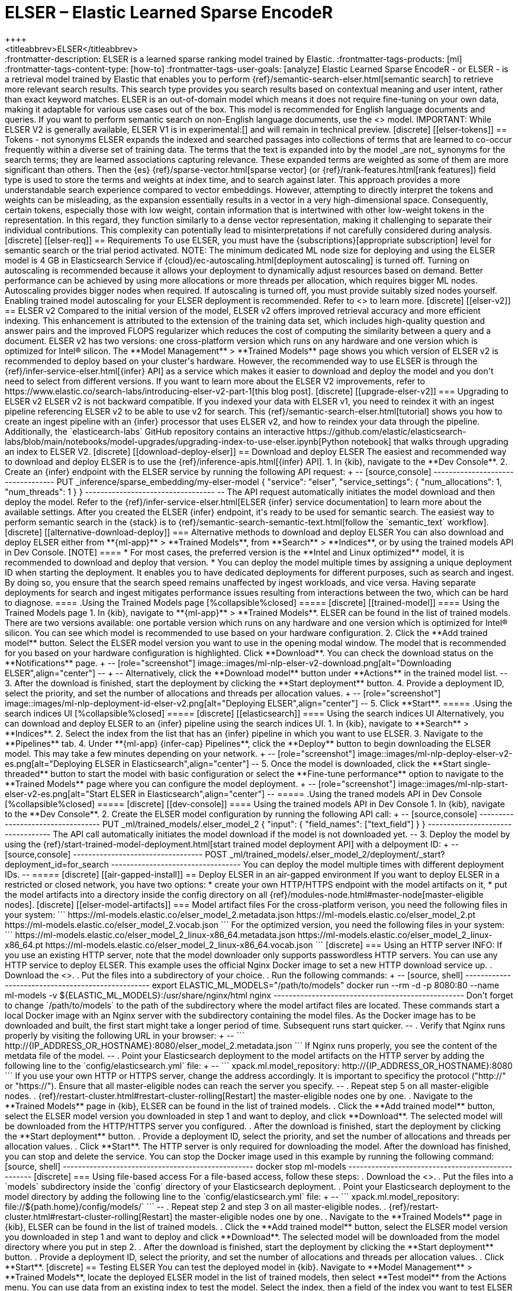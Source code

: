 [[ml-nlp-elser]]
= ELSER – Elastic Learned Sparse EncodeR
++++
<titleabbrev>ELSER</titleabbrev>
++++

:frontmatter-description: ELSER is a learned sparse ranking model trained by Elastic.
:frontmatter-tags-products: [ml] 
:frontmatter-tags-content-type: [how-to] 
:frontmatter-tags-user-goals: [analyze]

Elastic Learned Sparse EncodeR - or ELSER - is a retrieval model trained by 
Elastic that enables you to perform 
{ref}/semantic-search-elser.html[semantic search] to retrieve more relevant 
search results. This search type provides you search results based on contextual 
meaning and user intent, rather than exact keyword matches.

ELSER is an out-of-domain model which means it does not require fine-tuning on 
your own data, making it adaptable for various use cases out of the box.

This model is recommended for English language documents and queries. If you 
want to perform semantic search on non-English language documents, use the 
<<ml-nlp-e5>> model.

IMPORTANT: While ELSER V2 is generally available, ELSER V1 is in experimental:[]
and will remain in technical preview.


[discrete]
[[elser-tokens]]
== Tokens - not synonyms

ELSER expands the indexed and searched passages into collections of terms that 
are learned to co-occur frequently within a diverse set of training data. The 
terms that the text is expanded into by the model _are not_ synonyms for the 
search terms; they are learned associations capturing relevance. These expanded 
terms are weighted as some of them are more significant than others. Then the 
{es} {ref}/sparse-vector.html[sparse vector] 
(or {ref}/rank-features.html[rank features]) field type is used to store the 
terms and weights at index time, and to search against later.

This approach provides a more understandable search experience compared to 
vector embeddings. However, attempting to directly interpret the tokens and 
weights can be misleading, as the expansion essentially results in a vector in a 
very high-dimensional space. Consequently, certain tokens, especially those with 
low weight, contain information that is intertwined with other low-weight tokens 
in the representation. In this regard, they function similarly to a dense vector 
representation, making it challenging to separate their individual 
contributions. This complexity can potentially lead to misinterpretations if not 
carefully considered during analysis.


[discrete]
[[elser-req]]
== Requirements

To use ELSER, you must have the {subscriptions}[appropriate subscription] level 
for semantic search or the trial period activated.

NOTE: The minimum dedicated ML node size for deploying and using the ELSER model 
is 4 GB in Elasticsearch Service if 
{cloud}/ec-autoscaling.html[deployment autoscaling] is turned off. Turning on 
autoscaling is recommended because it allows your deployment to dynamically 
adjust resources based on demand. Better performance can be achieved by using 
more allocations or more threads per allocation, which requires bigger ML nodes. 
Autoscaling provides bigger nodes when required. If autoscaling is turned off, 
you must provide suitably sized nodes yourself.

Enabling trained model autoscaling for your ELSER deployment is recommended.
Refer to <<ml-nlp-auto-scale>> to learn more.


[discrete]
[[elser-v2]]
== ELSER v2

Compared to the initial version of the model, ELSER v2 offers improved retrieval 
accuracy and more efficient indexing. This enhancement is attributed to the 
extension of the training data set, which includes high-quality question and 
answer pairs and the improved FLOPS regularizer which reduces the cost of 
computing the similarity between a query and a document.

ELSER v2 has two versions: one cross-platform version which runs on any hardware 
and one version which is optimized for Intel® silicon. The 
**Model Management** > **Trained Models** page shows you which version of ELSER 
v2 is recommended to deploy based on your cluster's hardware. However, the
recommended way to use ELSER is through the 
{ref}/infer-service-elser.html[{infer} API] as a service which makes it easier
to download and deploy the model and you don't need to select from different 
versions. 

If you want to learn more about the ELSER V2 improvements, refer to 
https://www.elastic.co/search-labs/introducing-elser-v2-part-1[this blog post].


[discrete]
[[upgrade-elser-v2]]
=== Upgrading to ELSER v2

ELSER v2 is not backward compatible. If you indexed your data with ELSER v1, you 
need to reindex it with an ingest pipeline referencing ELSER v2 to be able to 
use v2 for search. This {ref}/semantic-search-elser.html[tutorial] shows you how 
to create an ingest pipeline with an {infer} processor that uses ELSER v2, and 
how to reindex your data through the pipeline.

Additionally, the `elasticearch-labs` GitHub repository contains an interactive 
https://github.com/elastic/elasticsearch-labs/blob/main/notebooks/model-upgrades/upgrading-index-to-use-elser.ipynb[Python notebook] 
that walks through upgrading an index to ELSER V2.


[discrete]
[[download-deploy-elser]]
== Download and deploy ELSER

The easiest and recommended way to download and deploy ELSER is to use the {ref}/inference-apis.html[{infer} API].

1. In {kib}, navigate to the **Dev Console**.
2. Create an {infer} endpoint with the ELSER service by running the following API request:
+
--
[source,console]
----------------------------------
PUT _inference/sparse_embedding/my-elser-model
{
  "service": "elser",
  "service_settings": {
    "num_allocations": 1,
    "num_threads": 1
  }
}
----------------------------------
--
The API request automatically initiates the model download and then deploy the model.

Refer to the {ref}/infer-service-elser.html[ELSER {infer} service documentation] to learn more about the available settings.

After you created the ELSER {infer} endpoint, it's ready to be used for semantic search.
The easiest way to perform semantic search in the {stack} is to {ref}/semantic-search-semantic-text.html[follow the `semantic_text` workflow].


[discrete]
[[alternative-download-deploy]]
=== Alternative methods to download and deploy ELSER

You can also download and deploy ELSER either from **{ml-app}** > **Trained Models**, from **Search** > **Indices**, or by using the trained models API in Dev Console.

[NOTE]
====
* For most cases, the preferred version is the **Intel and Linux optimized**
model, it is recommended to download and deploy that version.
* You can deploy the model multiple times by assigning a unique deployment ID
when starting the deployment. It enables you to have dedicated deployments for
different purposes, such as search and ingest. By doing so, you ensure that the
search speed remains unaffected by ingest workloads, and vice versa. Having
separate deployments for search and ingest mitigates performance issues
resulting from interactions between the two, which can be hard to diagnose.
====

.Using the Trained Models page
[%collapsible%closed]
=====
[discrete]
[[trained-model]]
==== Using the Trained Models page

1. In {kib}, navigate to **{ml-app}** > **Trained Models**. ELSER can be found 
in the list of trained models. There are two versions available: one portable 
version which runs on any hardware and one version which is optimized for Intel® 
silicon. You can see which model is recommended to use based on your hardware 
configuration.
2. Click the **Add trained model** button. Select the ELSER model version you 
want to use in the opening modal window. The model that is recommended for you 
based on your hardware configuration is highlighted. Click **Download**. You can 
check the download status on the **Notifications** page.
+
--
[role="screenshot"]
image::images/ml-nlp-elser-v2-download.png[alt="Downloading ELSER",align="center"]
--
+
--
Alternatively, click the **Download model** button under **Actions** in the 
trained model list.
--
3. After the download is finished, start the deployment by clicking the 
**Start deployment** button.
4. Provide a deployment ID, select the priority, and set the number of 
allocations and threads per allocation values.
+
--
[role="screenshot"]
image::images/ml-nlp-deployment-id-elser-v2.png[alt="Deploying ELSER",align="center"]
--
5. Click **Start**.
=====

.Using the search indices UI
[%collapsible%closed]
=====
[discrete]
[[elasticsearch]]
==== Using the search indices UI

Alternatively, you can download and deploy ELSER to an {infer} pipeline using 
the search indices UI.

1. In {kib}, navigate to **Search** > **Indices**.
2. Select the index from the list that has an {infer} pipeline in which you want 
to use ELSER.
3. Navigate to the **Pipelines** tab.
4. Under **{ml-app} {infer-cap} Pipelines**, click the **Deploy** button to 
begin downloading the ELSER model. This may take a few minutes depending on your 
network. 
+
--
[role="screenshot"]
image::images/ml-nlp-deploy-elser-v2-es.png[alt="Deploying ELSER in Elasticsearch",align="center"]
--
5. Once the model is downloaded, click the **Start single-threaded** button to 
start the model with basic configuration or select the **Fine-tune performance** 
option to navigate to the **Trained Models** page where you can configure the 
model deployment.
+
--
[role="screenshot"]
image::images/ml-nlp-start-elser-v2-es.png[alt="Start ELSER in Elasticsearch",align="center"]
--
=====

.Using the traned models API in Dev Console
[%collapsible%closed]
=====
[discrete]
[[dev-console]]
==== Using the trained models API in Dev Console

1. In {kib}, navigate to the **Dev Console**.
2. Create the ELSER model configuration by running the following API call:
+
--
[source,console]
----------------------------------
PUT _ml/trained_models/.elser_model_2
{
  "input": {
	"field_names": ["text_field"]
  }
}
----------------------------------

The API call automatically initiates the model download if the model is not 
downloaded yet.
--
3. Deploy the model by using the 
{ref}/start-trained-model-deployment.html[start trained model deployment API] 
with a delpoyment ID:
+
--
[source,console]
----------------------------------
POST _ml/trained_models/.elser_model_2/deployment/_start?deployment_id=for_search
----------------------------------

You can deploy the model multiple times with different deployment IDs.
--
=====


[discrete]
[[air-gapped-install]]
== Deploy ELSER in an air-gapped environment

If you want to deploy ELSER in a restricted or closed network, you have two 
options:

* create your own HTTP/HTTPS endpoint with the model artifacts on it,
* put the model artifacts into a directory inside the config directory on all 
{ref}/modules-node.html#master-node[master-eligible nodes].


[discrete]
[[elser-model-artifacts]]
=== Model artifact files

For the cross-platform verison, you need the following files in your system:
```
https://ml-models.elastic.co/elser_model_2.metadata.json
https://ml-models.elastic.co/elser_model_2.pt
https://ml-models.elastic.co/elser_model_2.vocab.json
```

For the optimized version, you need the following files in your system:
```
https://ml-models.elastic.co/elser_model_2_linux-x86_64.metadata.json
https://ml-models.elastic.co/elser_model_2_linux-x86_64.pt
https://ml-models.elastic.co/elser_model_2_linux-x86_64.vocab.json
```


[discrete]
=== Using an HTTP server

INFO: If you use an existing HTTP server, note that the model downloader only 
supports passwordless HTTP servers.

You can use any HTTP service to deploy ELSER. This example uses the official 
Nginx Docker image to set a new HTTP download service up.

. Download the <<elser-model-artifacts,model artifact files>>.
. Put the files into a subdirectory of your choice.
. Run the following commands:
+
--
[source, shell]
--------------------------------------------------
export ELASTIC_ML_MODELS="/path/to/models"
docker run --rm -d -p 8080:80 --name ml-models -v ${ELASTIC_ML_MODELS}:/usr/share/nginx/html nginx
--------------------------------------------------

Don't forget to change `/path/to/models` to the path of the subdirectory where 
the model artifact files are located.

These commands start a local Docker image with an Nginx server with the 
subdirectory containing the model files. As the Docker image has to be 
downloaded and built, the first start might take a longer period of time. 
Subsequent runs start quicker.
--
. Verify that Nginx runs properly by visiting the following URL in your 
browser:
+
--
```
http://{IP_ADDRESS_OR_HOSTNAME}:8080/elser_model_2.metadata.json
```

If Nginx runs properly, you see the content of the metdata file of the model.
--
. Point your Elasticsearch deployment to the model artifacts on the HTTP server
by adding the following line to the `config/elasticsearch.yml` file: 
+
--
```
xpack.ml.model_repository: http://{IP_ADDRESS_OR_HOSTNAME}:8080
```

If you use your own HTTP or HTTPS server, change the address accordingly. It is 
important to specificy the protocol ("http://" or "https://"). Ensure that all 
master-eligible nodes can reach the server you specify.
--
. Repeat step 5 on all master-eligible nodes.
. {ref}/restart-cluster.html#restart-cluster-rolling[Restart] the 
master-eligible nodes one by one.
. Navigate to the **Trained Models** page in {kib}, ELSER can be found in the 
list of trained models.
. Click the **Add trained model** button, select the ELSER model version you 
downloaded in step 1 and want to deploy, and click **Download**. The selected 
model will be downloaded from the HTTP/HTTPS server you configured.
. After the download is finished, start the deployment by clicking the 
**Start deployment** button.
. Provide a deployment ID, select the priority, and set the number of 
allocations and threads per allocation values.
. Click **Start**. 

The HTTP server is only required for downloading the model. After the download 
has finished, you can stop and delete the service. You can stop the Docker image 
used in this example by running the following command:

[source, shell]
--------------------------------------------------
docker stop ml-models
--------------------------------------------------


[discrete]
=== Using file-based access

For a file-based access, follow these steps:

. Download the <<elser-model-artifacts,model artifact files>>. 
. Put the files into a `models` subdirectory inside the `config` directory of 
your Elasticsearch deployment.
. Point your Elasticsearch deployment to the model directory by adding the 
following line to the `config/elasticsearch.yml` file:
+
--
```
xpack.ml.model_repository: file://${path.home}/config/models/`
```
--
. Repeat step 2 and step 3 on all master-eligible nodes.
. {ref}/restart-cluster.html#restart-cluster-rolling[Restart] the 
master-eligible nodes one by one.
. Navigate to the **Trained Models** page in {kib}, ELSER can be found in the 
list of trained models.
. Click the **Add trained model** button, select the ELSER model version you 
downloaded in step 1 and want to deploy and click **Download**. The selected 
model will be downloaded from the model directory where you put in step 2.
. After the download is finished, start the deployment by clicking the 
**Start deployment** button.
. Provide a deployment ID, select the priority, and set the number of 
allocations and threads per allocation values.
. Click **Start**.


[discrete]
== Testing ELSER

You can test the deployed model in {kib}. Navigate to **Model Management** > 
**Trained Models**, locate the deployed ELSER model in the list of trained 
models, then select **Test model** from the Actions menu.

You can use data from an existing index to test the model. Select the index, 
then a field of the index you want to test ELSER on. Provide a search query and 
click **Test**. Evaluating model recall is simpler when using a query related to 
the documents.

The results contain a list of ten random values for the selected field along 
with a score showing how relevant each document is to the query. The higher the 
score, the more relevant the document is. You can reload example documents by 
clicking **Reload examples**.

[role="screenshot"]
image::images/ml-nlp-elser-v2-test.png[alt="Testing ELSER",align="center"]


[discrete]
[[performance]]
== Performance considerations

* ELSER works best on small-to-medium sized fields that contain natural language.
For connector or web crawler use cases, this aligns best with fields like _title_, _description_, _summary_, or _abstract_.
As ELSER encodes the first 512 tokens of a field, it may not provide as relevant of results for large fields.
For example, `body_content` on web crawler documents, or body fields resulting from extracting text from office documents with connectors.
For larger fields like these, consider "chunking" the content into multiple values, where each chunk can be under 512 tokens.
* Larger documents take longer at ingestion time, and {infer} time per document also increases the more fields in a document that need to be processed.
* The more fields your pipeline has to perform inference on, the longer it takes per document to ingest.

To learn more about ELSER performance, refer to the <<elser-benchmarks>>.


[discrete]
[[pre-cleaning]]
== Pre-cleaning input text

The quality of the input text significantly affects the quality of the embeddings.
To achieve the best results, it's recommended to clean the input text before generating embeddings.
The exact preprocessing you may need to do heavily depends on your text.
For example, if your text contains HTML tags, use the {ref}/htmlstrip-processor.html[HTML strip processor] in an ingest pipeline to remove unnecessary elements.
Always review and clean your input text before ingestion to eliminate any irrelevant entities that might affect the results.


[discrete]
[[elser-recommendations]]
== Recommendations for using ELSER

To gain the biggest value out of ELSER trained models, consider to follow this list of recommendations.

* If quick response time is important for your use case, keep {ml} resources available at all times by setting `min_allocations` to `1`.
* Setting `min_allocations` to `0` can save on costs for non-critical use cases or testing environments.
* Enabling <<ml-nlp-auto-scale,autoscaling>> through adaptive allocations or adaptive resources makes it possible for {es} to scale up or down the available resources of your ELSER deployment based on the load on the process.

* Use two ELSER {infer} endpoints: one optimized for ingest and one optimized for search.
** In {kib}, you can select for which case you want to optimize your ELSER deployment.
** If you use the {infer} API and want to optimize your ELSER endpoint for ingest, set the number of threads to `1` (`"num_threads": 1`).
** If you use the {infer} API and want to optimize your ELSER endpoint for search, set the number of threads to greater than `1`.


[discrete]
[[further-readings]]
== Further reading

* {ref}/semantic-search-semantic-text.html[Perform semantic search with `semantic_text` using the ELSER endpoint]
* {ref}/semantic-search-elser.html[Perform semantic search with ELSER]


[discrete]
[[elser-benchmarks]]
== Benchmark information

IMPORTANT: The recommended way to use ELSER is through the {ref}/infer-service-elser.html[{infer} API] as a service. 

The following sections provide information about how ELSER performs on different 
hardwares and compares the model performance to {es} BM25 and other strong 
baselines.


[discrete]
[[version-overview]]
=== Version overview

ELSER V2 has a **optimized** version that is designed to run only on Linux with 
an x86-64 CPU architecture and a **cross-platform** version that can be run on 
any platform.


[discrete]
[[version-overview-v2]]
==== ELSER V2

Besides the performance improvements, the biggest change in ELSER V2 is the 
introduction of the first platform specific ELSER model - that is, a model 
optimized to run only on Linux with an x86-64 CPU architecture. The optimized 
model is designed to work best on newer Intel CPUs, but it works on AMD CPUs as 
well. It is recommended to use the new optimized Linux-x86-64 model for all new 
users of ELSER as it is significantly faster than the cross-platform model which 
can be run on any platform. ELSER V2 produces significantly higher quality 
embeddings than ELSER V1. Regardless of which ELSER V2 model you use (optimized 
or cross-platform), the particular embeddings produced are the same.


[discrete]
[[elser-qualitative-benchmarks]]
=== Qualitative benchmarks

The metric that is used to evaluate ELSER's ranking ability is the Normalized 
Discounted Cumulative Gain (NDCG) which can handle multiple relevant documents 
and fine-grained document ratings. The metric is applied to a fixed-sized list 
of retrieved documents which, in this case, is the top 10 documents (NDCG@10).

The table below shows the performance of ELSER V2 compared to BM 25. ELSER V2 
has 10 wins, 1 draw, 1 loss and an average improvement in NDCG@10 of 18%.

image::images/ml-nlp-bm25-elser-v2.png[alt="ELSER V2 benchmarks compared to BM25",align="center"]
_NDCG@10 for BEIR data sets for BM25 and ELSER V2  - higher values are better)_


[discrete]
[[elser-hw-benchmarks]]
=== Hardware benchmarks

IMPORTANT: While the goal is to create a model that is as performant as 
possible, retrieval accuracy always take precedence over speed, this is one of 
the design principles of ELSER. Consult with the tables below to learn more 
about the expected model performance. The values refer to operations performed 
on two data sets and different hardware configurations. Your data set has an 
impact on the model performance. Run tests on your own data to have a more 
realistic view on the model performance for your use case.


[discrete]
==== ELSER V2

Overall the optimized V2 model ingested at a max rate of 26 docs/s, compared 
with the ELSER V1 max rate of 14 docs/s from the ELSER V1 benchamrk, resulting 
in a 90% increase in throughput.

The performance of virtual cores (that is, when the number of allocations is 
greater than half of the vCPUs) has increased. Previously, the increase in 
performance between 8 and 16 allocations was around 7%. It has increased to 17% 
(ELSER V1 on 8.11) and 20% (for ELSER V2 optimized). These tests were performed 
on a 16vCPU machine, with all documents containing exactly 256 tokens.

IMPORTANT: The length of the documents in your particular dataset will have a 
significant impact on your throughput numbers.

Refer to 
https://www.elastic.co/search-labs/introducing-elser-v2-part-1[this blog post] 
to learn more about ELSER V2 improved performance.

image::images/ml-nlp-elser-bm-summary.png[alt="Summary of ELSER V1 and V2 benchmark reports",align="center"]

**The optimized model** results show a nearly linear growth up until 8 
allocations, after which performance improvements become smaller. In this case, 
the performance at 8 allocations was 22 docs/s, while the performance of 16 
allocations was 26 docs/s, indicating a 20% performance increase due to virtual 
cores.

image::images/ml-nlp-elser-v2-opt-bm-results.png[alt="ELSER V2 optimized benchmarks",align="center"]

**The cross-platform** model performance of 8 and 16 allocations are 
respectively 14 docs/s and 16 docs/s, indicating a performance improvement due 
to virtual cores of 12%.

image::images/ml-nlp-elser-v2-cp-bm-results.png[alt="ELSER V2 cross-platform benchmarks",align="center"]
